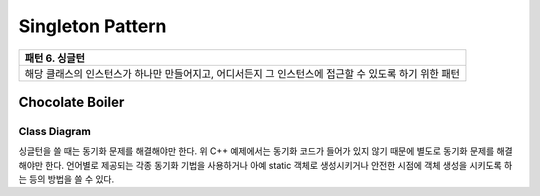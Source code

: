 
*****************
Singleton Pattern
*****************

+------------------------------------------------------------------------------+
|패턴 6. 싱글턴                                                                |
+==============================================================================+
|해당 클래스의 인스턴스가 하나만 만들어지고, 어디서든지 그 인스턴스에 접근할 수|
|있도록 하기 위한 패턴                                                         |
+------------------------------------------------------------------------------+


Chocolate Boiler
================

Class Diagram
-------------

.. image:: Chocolate/Overview_of_Chocolate_Boiler.jpg
   :scale: 50 %
   :alt: Class Diagram


싱글턴을 쓸 때는 동기화 문제를 해결해야만 한다. 위 C++ 예제에서는 동기화 코드가
들어가 있지 않기 때문에 별도로 동기화 문제를 해결해야만 한다. 언어별로 제공되는
각종 동기화 기법을 사용하거나 아예 static 객체로 생성시키거나 안전한 시점에 객체
생성을 시키도록 하는 등의 방법을 쓸 수 있다.

